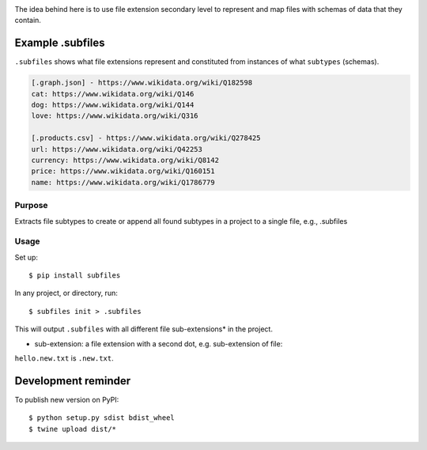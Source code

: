 .. image:: https://raw.githubusercontent.com/mindey/subfiles/master/misc/subfiles.png
    :alt: Subfiles Illustration
    :width: 100%
    :align: center

The idea behind here is to use file extension secondary level to represent and map files with schemas of data that they contain.

Example .subfiles
=================
``.subfiles`` shows what file extensions represent and constituted from instances of what ``subtypes`` (schemas).

.. code::

   [.graph.json] - https://www.wikidata.org/wiki/Q182598
   cat: https://www.wikidata.org/wiki/Q146
   dog: https://www.wikidata.org/wiki/Q144
   love: https://www.wikidata.org/wiki/Q316
   
   [.products.csv] - https://www.wikidata.org/wiki/Q278425
   url: https://www.wikidata.org/wiki/Q42253
   currency: https://www.wikidata.org/wiki/Q8142
   price: https://www.wikidata.org/wiki/Q160151
   name: https://www.wikidata.org/wiki/Q1786779

Purpose
-------

Extracts file subtypes to create or append all found subtypes in a project
to a single file, e.g., .subfiles

Usage
-----

Set up::

    $ pip install subfiles

In any project, or directory, run::

    $ subfiles init > .subfiles

This will output ``.subfiles`` with all different file sub-extensions* in the project.

* sub-extension: a file extension with a second dot, e.g. sub-extension of file:
``hello.new.txt`` is ``.new.txt``.

Development reminder
====================

To publish new version on PyPI::

    $ python setup.py sdist bdist_wheel
    $ twine upload dist/*
